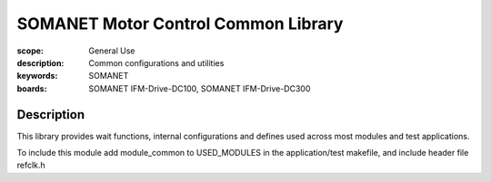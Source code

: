 SOMANET Motor Control Common Library
====================================

:scope: General Use
:description: Common configurations and utilities
:keywords: SOMANET
:boards: SOMANET IFM-Drive-DC100, SOMANET IFM-Drive-DC300

Description
-----------

This library provides wait functions, internal configurations and defines used across most modules and test applications.

To include this module add module\_common to USED\_MODULES in the application/test makefile, and include header file refclk.h
